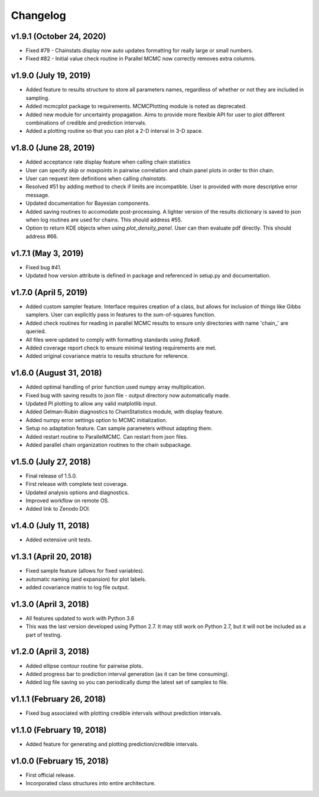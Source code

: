 Changelog
=========

v1.9.1 (October 24, 2020)
---------
.. image:: https://zenodo.org/badge/DOI/10.5281/zenodo.4127047.svg
   :target: https://doi.org/10.5281/zenodo.4127047

- Fixed #79 - Chainstats display now auto updates formatting for really large or small numbers.
- Fixed #82 - Initial value check routine in Parallel MCMC now correctly removes extra columns.

v1.9.0 (July 19, 2019)
---------
.. image:: https://zenodo.org/badge/DOI/10.5281/zenodo.3342988.svg
   :target: https://doi.org/10.5281/zenodo.3342988

- Added feature to results structure to store all parameters names, regardless of whether or not they are included in sampling.
- Added mcmcplot package to requirements.  MCMCPlotting module is noted as deprecated.
- Added new module for uncertainty propagation.  Aims to provide more flexible API for user to plot different combinations of credible and prediction intervals.
- Added a plotting routine so that you can plot a 2-D interval in 3-D space.

v1.8.0 (June 28, 2019)
----------------------
.. image:: https://zenodo.org/badge/DOI/10.5281/zenodo.3261287.svg
   :target: https://doi.org/10.5281/zenodo.3261287

- Added acceptance rate display feature when calling chain statistics
- User can specify `skip` or `maxpoints` in pairwise correlation and chain panel plots in order to thin chain.
- User can request item definitions when calling `chainstats`.
- Resolved #51 by adding method to check if limits are incompatible.  User is provided with more descriptive error message.
- Updated documentation for Bayesian components.
- Added saving routines to accomodate post-processing.  A lighter version of the results dictionary is saved to json when log routines are used for chains.  This should address #55.
- Option to return KDE objects when using `plot_density_panel`.  User can then evaluate pdf directly.  This should address #66.

v1.7.1 (May 3, 2019)
---------------------
.. image:: https://zenodo.org/badge/DOI/10.5281/zenodo.2660145.svg
   :target: https://doi.org/10.5281/zenodo.2660145
   
- Fixed bug #41.
- Updated how version attribute is defined in package and referenced in setup.py and documentation.

v1.7.0 (April 5, 2019)
----------------------
.. image:: https://zenodo.org/badge/DOI/10.5281/zenodo.2630882.svg
      :target: https://doi.org/10.5281/zenodo.2630882

- Added custom sampler feature.  Interface requires creation of a class, but allows for inclusion of things like Gibbs samplers.  User can explicitly pass in features to the sum-of-squares function.
- Added check routines for reading in parallel MCMC results to ensure only directories with name 'chain_' are queried.
- All files were updated to comply with formatting standards using *flake8*.
- Added coverage report check to ensure minimal testing requirements are met.
- Added original covariance matrix to results structure for reference.

v1.6.0 (August 31, 2018)
------------------------
.. image:: https://zenodo.org/badge/DOI/10.5281/zenodo.1407136.svg
   :target: https://doi.org/10.5281/zenodo.1407136

- Added optimal handling of prior function used numpy array multiplication.
- Fixed bug with saving results to json file - output directory now automatically made.
- Updated PI plotting to allow any valid matplotlib input.
- Added Gelman-Rubin diagnostics to ChainStatistics module, with display feature.
- Added numpy error settings option to MCMC initialization.
- Setup no adaptation feature.  Can sample parameters without adapting them.
- Added restart routine to ParallelMCMC.  Can restart from json files.
- Added parallel chain organization routines to the chain subpackage.

v1.5.0 (July 27, 2018)
----------------------
.. image:: https://zenodo.org/badge/DOI/10.5281/zenodo.1322773.svg
   :target: https://doi.org/10.5281/zenodo.1322773
- Final release of 1.5.0.
- First release with complete test coverage.
- Updated analysis options and diagnostics.
- Improved workflow on remote OS.
- Added link to Zenodo DOI.

v1.4.0 (July 11, 2018)
----------------------
- Added extensive unit tests.

v1.3.1 (April 20, 2018)
-----------------------
- Fixed sample feature (allows for fixed variables).
- automatic naming (and expansion) for plot labels.
- added covariance matrix to log file output.

v1.3.0 (April 3, 2018)
----------------------
- All features updated to work with Python 3.6
- This was the last version developed using Python 2.7.  It may still work on Python 2.7, but it will not be included as a part of testing.

v1.2.0 (April 3, 2018)
----------------------
- Added ellipse contour routine for pairwise plots.
- Added progress bar to prediction interval generation (as it can be time consuming).
- Added log file saving so you can periodically dump the latest set of samples to file.

v1.1.1 (February 26, 2018)
--------------------------
- Fixed bug associated with plotting credible intervals without prediction intervals.

v1.1.0 (February 19, 2018)
--------------------------
- Added feature for generating and plotting prediction/credible intervals.

v1.0.0 (February 15, 2018)
--------------------------
- First official release.
- Incorporated class structures into entire architecture.
